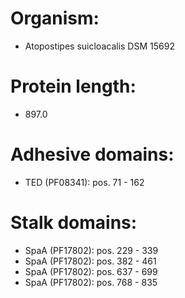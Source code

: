 * Organism:
- Atopostipes suicloacalis DSM 15692
* Protein length:
- 897.0
* Adhesive domains:
- TED (PF08341): pos. 71 - 162
* Stalk domains:
- SpaA (PF17802): pos. 229 - 339
- SpaA (PF17802): pos. 382 - 461
- SpaA (PF17802): pos. 637 - 699
- SpaA (PF17802): pos. 768 - 835

